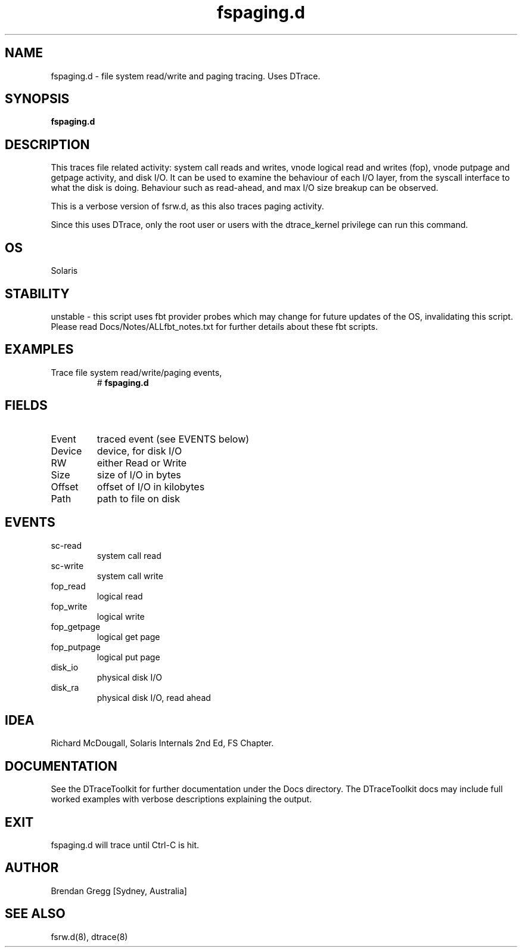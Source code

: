 .TH fspaging.d 8  "$Date:: 2007-08-05 #$" "USER COMMANDS"
.SH NAME
fspaging.d \- file system read/write and paging tracing. Uses DTrace.
.SH SYNOPSIS
.B fspaging.d
.SH DESCRIPTION
This traces file related activity: system call reads and writes,
vnode logical read and writes (fop), vnode putpage and getpage activity,
and disk I/O. It can be used to examine the behaviour of each I/O
layer, from the syscall interface to what the disk is doing. Behaviour
such as read-ahead, and max I/O size breakup can be observed.

This is a verbose version of fsrw.d, as this also traces paging activity.

Since this uses DTrace, only the root user or users with the
dtrace_kernel privilege can run this command.
.SH OS
Solaris
.SH STABILITY
unstable - this script uses fbt provider probes which may change for
future updates of the OS, invalidating this script. Please read
Docs/Notes/ALLfbt_notes.txt for further details about these fbt scripts.
.SH EXAMPLES
.TP
Trace file system read/write/paging events,
# 
.B fspaging.d
.PP
.SH FIELDS
.TP
Event
traced event (see EVENTS below)
.TP
Device
device, for disk I/O
.TP
RW
either Read or Write
.TP
Size
size of I/O in bytes
.TP
Offset
offset of I/O in kilobytes
.TP
Path
path to file on disk
.PP
.SH EVENTS
.TP
sc-read
system call read
.TP
sc-write
system call write
.TP
fop_read
logical read
.TP
fop_write
logical write
.TP
fop_getpage
logical get page
.TP
fop_putpage
logical put page
.TP
disk_io
physical disk I/O
.TP
disk_ra
physical disk I/O, read ahead
.PP
.SH IDEA
Richard McDougall, Solaris Internals 2nd Ed, FS Chapter.
.PP
.SH DOCUMENTATION
See the DTraceToolkit for further documentation under the 
Docs directory. The DTraceToolkit docs may include full worked
examples with verbose descriptions explaining the output.
.SH EXIT
fspaging.d will trace until Ctrl\-C is hit. 
.SH AUTHOR
Brendan Gregg
[Sydney, Australia]
.SH SEE ALSO
fsrw.d(8), dtrace(8)
